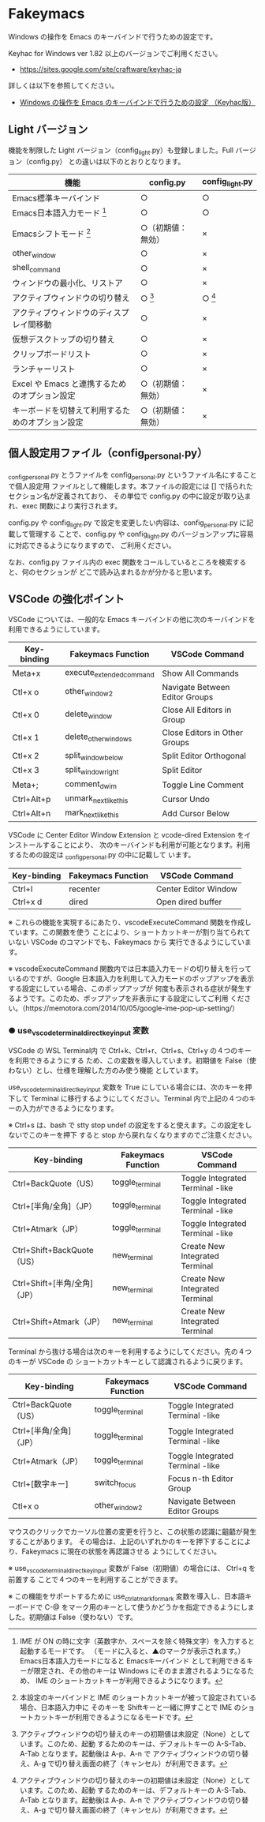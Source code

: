 #+STARTUP: showall indent

* Fakeymacs

Windows の操作を Emacs のキーバインドで行うための設定です。

Keyhac for Windows ver 1.82 以上のバージョンでご利用ください。

- https://sites.google.com/site/craftware/keyhac-ja

詳しくは以下を参照してください。

- [[https://www49.atwiki.jp/ntemacs/pages/25.html][Windows の操作を Emacs のキーバインドで行うための設定 （Keyhac版）]]

** Light バージョン

機能を制限した Light バージョン（config_light.py）も登録しました。Full バージョン（config.py）
との違いは以下のとおりとなります。

|--------------------------------------------------+--------------------+-----------------|
| 機能                                             | config.py          | config_light.py |
|--------------------------------------------------+--------------------+-----------------|
| Emacs標準キーバインド                            | ○                 | ○              |
| Emacs日本語入力モード [1]                        | ○                 | ○              |
| Emacsシフトモード [2]                            | ○（初期値：無効） | ×              |
| other_window                                     | ○                 | ×              |
| shell_command                                    | ○                 | ×              |
| ウィンドウの最小化、リストア                     | ○                 | ×              |
| アクティブウィンドウの切り替え                   | ○ [3]             | ○ [3]          |
| アクティブウィンドウのディスプレイ間移動         | ○                 | ×              |
| 仮想デスクトップの切り替え                       | ○                 | ×              |
| クリップボードリスト                             | ○                 | ×              |
| ランチャーリスト                                 | ○                 | ×              |
| Excel や Emacs と連携するためのオプション設定    | ○（初期値：無効） | ×              |
| キーボードを切替えて利用するためのオプション設定 | ○（初期値：無効） | ×              |
|--------------------------------------------------+--------------------+-----------------|

[1] IME が ON の時に文字（英数字か、スペースを除く特殊文字）を入力すると起動するモードです。
（モードに入ると、▲のマークが表示されます。） Emacs日本語入力モードになると Emacsキーバインド
として利用できるキーが限定され、その他のキーは Windows にそのまま渡されるようになるため、
IME のショートカットキーが利用できるようになります。

[2] 本設定のキーバインドと IME のショートカットキーが被って設定されている場合、日本語入力中に
そのキーを Shiftキーと一緒に押すことで IME のショートカットキーが利用できるようになるモードです。

[3] アクティブウィンドウの切り替えのキーの初期値は未設定（None）としています。このため、起動
するためのキーは、デフォルトキーの A-S-Tab、A-Tab となります。起動後は A-p、A-n で
アクティブウィンドウの切り替え、A-g で切り替え画面の終了（キャンセル）が利用できます。

** 個人設定用ファイル（config_personal.py）

_config_personal.py とうファイルを config_personal.py というファイル名にすることで個人設定用
ファイルとして機能します。本ファイルの設定には [] で括られたセクション名が定義されており、
その単位で config.py の中に設定が取り込まれ、exec 関数により実行されます。

config.py や config_light.py で設定を変更したい内容は、config_personal.py に記載して管理する
ことで、config.py や config_light.py のバージョンアップに容易に対応できるようになりますので、
ご利用ください。

なお、config.py ファイル内の exec 関数をコールしているところを検索すると、何のセクションが
どこで読み込まれるかが分かると思います。

** VSCode の強化ポイント

VSCode については、一般的な Emacs キーバインドの他に次のキーバインドを利用できるようにしています。

|-------------+--------------------------+--------------------------------|
| Key-binding | Fakeymacs Function       | VSCode Command                 |
|-------------+--------------------------+--------------------------------|
| Meta+x      | execute_extended_command | Show All Commands              |
| Ctl+x o     | other_window2            | Navigate Between Editor Groups |
| Ctl+x 0     | delete_window            | Close All Editors in Group     |
| Ctl+x 1     | delete_other_windows     | Close Editors in Other Groups  |
| Ctl+x 2     | split_window_below       | Split Editor Orthogonal        |
| Ctl+x 3     | split_window_right       | Split Editor                   |
| Meta+;      | comment_dwim             | Toggle Line Comment            |
| Ctrl+Alt+p  | unmark_next_like_this    | Cursor Undo                    |
| Ctrl+Alt+n  | mark_next_like_this      | Add Cursor Below               |
|-------------+--------------------------+--------------------------------|

VSCode に Center Editor Window Extension と vcode-dired Extension をインストールすることにより、
次のキーバインドも利用が可能となります。利用するための設定は _config_personal.py の中に記載して
います。

|-------------+--------------------+----------------------|
| Key-binding | Fakeymacs Function | VSCode Command       |
|-------------+--------------------+----------------------|
| Ctrl+l      | recenter           | Center Editor Window |
| Ctrl+x d    | dired              | Open dired buffer    |
|-------------+--------------------+----------------------|

※ これらの機能を実現するにあたり、vscodeExecuteCommand 関数を作成しています。この関数を使う
ことにより、ショートカットキーが割り当てられていない VSCode のコマンドでも、Fakeymacs から
実行できるようにしています。

※ vscodeExecuteCommand 関数内では日本語入力モードの切り替えを行っているのですが、Google 
日本語入力を利用して入力モードのポップアップを表示する設定にしている場合、このポップアップが
何度も表示される症状が発生するようです。このため、ポップアップを非表示にする設定にしてご利用
ください。（https://memotora.com/2014/10/05/google-ime-pop-up-setting/）

*** ● use_vscode_terminal_direct_key_input 変数

VSCode の WSL Terminal内 で Ctrl+k、Ctrl+r、Ctrl+s、Ctrl+y の４つのキーを利用できるようにする
ため、この変数を導入しています。初期値を False（使わない）とし、仕様を理解した方のみ使う機能
としています。

use_vscode_terminal_direct_key_input 変数を True にしている場合には、次のキーを押下して
Terminal に移行するようにしてください。Terminal 内で上記の４つのキーの入力ができるようになります。

※ Ctrl+s は、bash で stty stop undef の設定をすると使えます。この設定をしないでこのキーを押下
すると stop から戻れなくなりますのでご注意ください。

|------------------------------+--------------------+----------------------------------|
| Key-binding                  | Fakeymacs Function | VSCode Command                   |
|------------------------------+--------------------+----------------------------------|
| Ctrl+BackQuote（US）         | toggle_terminal    | Toggle Integrated Terminal -like |
| Ctrl+[半角/全角]（JP）       | toggle_terminal    | Toggle Integrated Terminal -like |
| Ctrl+Atmark（JP）            | toggle_terminal    | Toggle Integrated Terminal -like |
|------------------------------+--------------------+----------------------------------|
| Ctrl+Shift+BackQuote（US）   | new_terminal       | Create New Integrated Terminal   |
| Ctrl+Shift+[半角/全角]（JP） | new_terminal       | Create New Integrated Terminal   |
| Ctrl+Shift+Atmark（JP）      | new_terminal       | Create New Integrated Terminal   |
|------------------------------+--------------------+----------------------------------|

Terminal から抜ける場合は次のキーを利用するようにしてください。先の４つのキーが VSCode の
ショートカットキーとして認識されるように戻ります。

|------------------------+--------------------+----------------------------------|
| Key-binding            | Fakeymacs Function | VSCode Command                   |
|------------------------+--------------------+----------------------------------|
| Ctrl+BackQuote（US）   | toggle_terminal    | Toggle Integrated Terminal -like |
| Ctrl+[半角/全角]（JP） | toggle_terminal    | Toggle Integrated Terminal -like |
| Ctrl+Atmark（JP）      | toggle_terminal    | Toggle Integrated Terminal -like |
|------------------------+--------------------+----------------------------------|
| Ctrl+[数字キー]        | switch_focus       | Focus n-th Editor Group          |
| Ctl+x o                | other_window2      | Navigate Between Editor Groups   |
|------------------------+--------------------+----------------------------------|

マウスのクリックでカーソル位置の変更を行うと、この状態の認識に齟齬が発生することがあります。
その場合は、上記のいずれかのキーを押下することにより、Fakeymacs に現在の状態を再認識させる
ようにしてください。

※ use_vscode_terminal_direct_key_input 変数が False（初期値）の場合には、 Ctrl+q を前置する
ことで４つのキーを利用することができます。

※ この機能をサポートするために use_ctrl_atmark_for_mark 変数を導入し、日本語キーボードで C-@
をマーク用のキーとして使うかどうかを指定できるようにしました。初期値は False（使わない）です。
